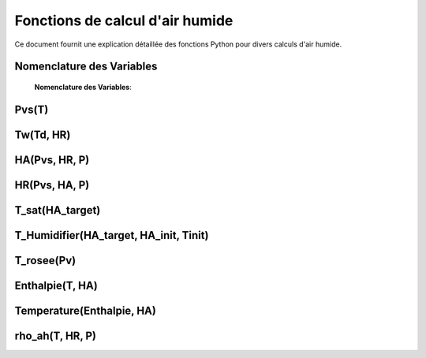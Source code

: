 .. _titre_section:

Fonctions de calcul d'air humide
==================================================================

Ce document fournit une explication détaillée des fonctions Python pour divers calculs d'air humide.

Nomenclature des Variables
--------------------------
 **Nomenclature des Variables**:

+----------+---------------------------------+-----------+
| Variable | Description                     | Unité     |
+----------+---------------------------------+-----------+
| T        | Température                     | °C        |
+----------+---------------------------------+-----------+
| Tk       | Température en Kelvin           | K         |
+----------+---------------------------------+-----------+
| Pvs      | Pression de vapeur saturée      | Pascal    |
+----------+---------------------------------+-----------+
| Td       | Température de rosée            | °C        |
+----------+---------------------------------+-----------+
| HR       | Humidité relative                | %         |
+----------+---------------------------------+-----------+
| HA       | Humidité absolue                 | g/kg d'air sec |
+----------+---------------------------------+-----------+
| Pv       | Pression partielle de vapeur d'eau | Pascal |
+----------+---------------------------------+-----------+
| P        | Pression atmosphérique          | Pascal    |
+----------+---------------------------------+-----------+
| rho_ah   | Densité de l'air humide         | kg/m³     |
+----------+---------------------------------+-----------+


Pvs(T)
-------

.. function:: Pvs(T)

   Calcule la pression de vapeur saturée à une température donnée.

   :param T: Température en degrés Celsius.
   :type T: float
   :returns: Pression de vapeur saturée en Pascal.
   :rtype: float

   **Coefficients utilisés**:

   +------+-----------------+------+-----------------+------+------------------+
   | C1   | -5.6745359e3    | C2   | 6.3925247       | C3   | -9.677843e-3     |
   +------+-----------------+------+-----------------+------+------------------+
   | C4   | 6.2215701e-7    | C5   | 2.0747825e-9    | C6   | -9.484024e-13    |
   +------+-----------------+------+-----------------+------+------------------+
   | C7   | 4.1635019       | C8   | -5.8002206e3    | C9   | 1.3914993        |
   +------+-----------------+------+-----------------+------+------------------+
   | C10  | -4.8640239e-2   | C11  | 4.1764768e-5    | C12  | -1.4452093e-8    |
   +------+-----------------+------+-----------------+------+------------------+
   | C13  | 6.5459673       |      |                 |      |                  |
   +------+-----------------+------+-----------------+------+------------------+

   **Équation utilisée**:

   Pour T < 0 °C (valable entre -100 et 0 °C) :

   .. math::

      Pvs = e^{(C1 / Tk + C2 + C3 \cdot Tk + C4 \cdot Tk^2 + 
               C5 \cdot Tk^3 + C6 \cdot Tk^4 + C7 \cdot \ln(Tk))}

   Pour T >= 0 °C (valable entre 0 et 200 °C) :

   .. math::

      Pvs = e^{(C8 / Tk + C9 + C10 \cdot Tk + C11 \cdot Tk^2 + 
               C12 \cdot Tk^3 + C13 \cdot \ln(Tk))}

   Où `Tk = T + 273.15` est la température en Kelvin.


Tw(Td, HR)
----------

.. function:: Tw(Td, HR)

   Calcule la température du bulbe humide.

   :param Td: Température de rosée en degrés Celsius.
   :param HR: Humidité relative en pourcentage.
   :type Td: float
   :type HR: float
   :returns: Température du bulbe humide en degrés Celsius.
   :rtype: float

   **Équation utilisée**:

   .. math::

      Tw = Td \cdot \atan(0.151977 \cdot (HR + 8.313659)^{1/2}) + 
           \atan(Td + HR) - \atan(HR - 1.676331) + 
           0.00391838 \cdot HR^{3/2} \cdot \atan(0.023101 \cdot HR) - 
           4.686035

   Cette formule est basée sur l'étude de Roland Stull de l'Université de Colombie-Britannique.


HA(Pvs, HR, P)
--------------

.. function:: HA(Pvs, HR, P)

   Calcule l'humidité absolue.

   :param Pvs: Pression de vapeur saturée en Pascal.
   :param HR: Humidité relative en pourcentage.
   :param P: Pression atmosphérique en Pascal.
   :type Pvs: float
   :type HR: float
   :type P: float
   :returns: Humidité absolue en g/kg d'air sec.
   :rtype: float

   **Équation utilisée**:

   .. math::

      Pv = Pvs \cdot \frac{HR}{100}

   .. math::

      HA = 0.62198 \cdot \frac{Pv}{P - Pv} \cdot 1000

HR(Pvs, HA, P)
--------------

.. function:: HR(Pvs, HA, P)

   Calcule l'humidité relative.

   :param Pvs: Pression de vapeur saturée en Pascal.
   :param HA: Humidité absolue.
   :param P: Pression atmosphérique en Pascal.
   :type Pvs: float
   :type HA: float
   :type P: float
   :returns: Humidité relative en pourcentage.
   :rtype: float

   **Équation utilisée**:

   .. math::

      Pv = P \cdot \frac{HA}{1000} / \left(\frac{HA}{1000} + 0.62198\right)

   .. math::

      HR = \frac{Pv}{Pvs} \cdot 100

T_sat(HA_target)
----------------

.. function:: T_sat(HA_target)

   Calcule la température de saturation.

   :param HA_target: Humidité absolue cible.
   :type HA_target: float
   :returns: Température de saturation en degrés Celsius.
   :rtype: float

   **Équation utilisée**:

   .. math::

      T = -100
   .. math::
      \text{Erreur} = HA(Pvs(T), 100) - HA_target
   .. math::
      \text{Tant que Erreur} \leq 0 :
   .. math::
         T = T + 0.02
   .. math::
         \text{Erreur} = HA(Pvs(T), 100) - HA_target
   .. math::
      T\_sat = T

T_Humidifier(HA_target, HA_init, Tinit)
---------------------------------------

.. function:: T_Humidifier(HA_target, HA_init, Tinit)

   Calcule la température pour un humidificateur.

   :param HA_target: Humidité absolue cible.
   :param HA_init: Humidité absolue initiale.
   :param Tinit: Température initiale en degrés Celsius.
   :type HA_target: float
   :type HA_init: float
   :type Tinit: float
   :returns: Température pour l'humidificateur en degrés Celsius.
   :rtype: float

   **Équation utilisée**:

   .. math::

      T = -100

   .. math::

      \text{Erreur} = -\text{Enthalpie}(Tinit, HA_init) + \text{Enthalpie}(T, HA_target)

   .. math::

      \text{Tant que Erreur} < 0 :
         T = T + 0.01
   .. math::

         \text{Erreur} = -\text{Enthalpie}(Tinit, HA_init) + \text{Enthalpie}(T, HA_target)
      T\_Humidifier = T - 0.01

T_rosee(Pv)
------------

.. function:: T_rosee(Pv)

   Calcule la température de rosée.

   :param Pv: Pression partielle de vapeur d'eau.
   :type Pv: float
   :returns: Température de rosée en degrés Celsius.
   :rtype: float

   **Équation utilisée**:

   .. math::

      T = -100
      \text{Erreur} = -Pv + Pvs(T)
   .. math::

      \text{Tant que Erreur} < 0 :
         T = T + 0.01
   .. math::

         \text{Erreur} = -Pv + Pvs(T)
      T\_rosee = T - 0.01

Enthalpie(T, HA)
-----------------

.. function:: Enthalpie(T, HA)

   Calcule l'enthalpie spécifique de l'air humide.

   :param T: Température en degrés Celsius.
   :param HA: Humidité absolue.
   :type T: float
   :type HA: float
   :returns: Enthalpie spécifique en kJ/kg d'air sec.
   :rtype: float

   **Équation utilisée**:

   .. math::

      Enthalpie = 1.006 \cdot T + \frac{HA}{1000} \cdot (2501 + 1.0805 \cdot T)

Temperature(Enthalpie, HA)
--------------------------

.. function:: Temperature(Enthalpie, HA)

   Calcule la température à partir de l'enthalpie et de l'humidité absolue.

   :param Enthalpie: Enthalpie spécifique.
   :param HA: Humidité absolue.
   :type Enthalpie: float
   :type HA: float
   :returns: Température en degrés Celsius.
   :rtype: float

   **Équation utilisée**:

   .. math::

      T = \frac{Enthalpie - \frac{HA}{1000} \cdot 2501}{1.006 + \frac{HA}{1000} \cdot 1.0805}

rho_ah(T, HR, P)
----------------

.. function:: rho_ah(T, HR, P)

   Calcule la densité de l'air humide.

   :param T: Température en degrés Celsius.
   :param HR: Humidité relative en pourcentage.
   :param P: Pression atmosphérique en Pascal.
   :type T: float
   :type HR: float
   :type P: float
   :returns: Densité de l'air humide en kg/m³.
   :rtype: float

   **Équation utilisée**:

   .. math::

      Tk = T + 273.15
      Psat = Pvs(T)

   .. math::
      Pv = Psat \cdot \frac{HR}{100}
   .. math::
      \rho_v = \frac{Pv}{Rv \cdot Tk}
   .. math::
      \rho_a = \frac{P - Pv}{Ra \cdot Tk}
   .. math::
      Rah = \frac{Ra}{1 - \left(\frac{HR}{100} \cdot \frac{Psat}{P}\right) 
                  \cdot \left(1 - \frac{Ra}{Rv}\right)}
      \rho_ah = \frac{\rho_a \cdot Ra + \rho_v \cdot Rv}{Rah}
